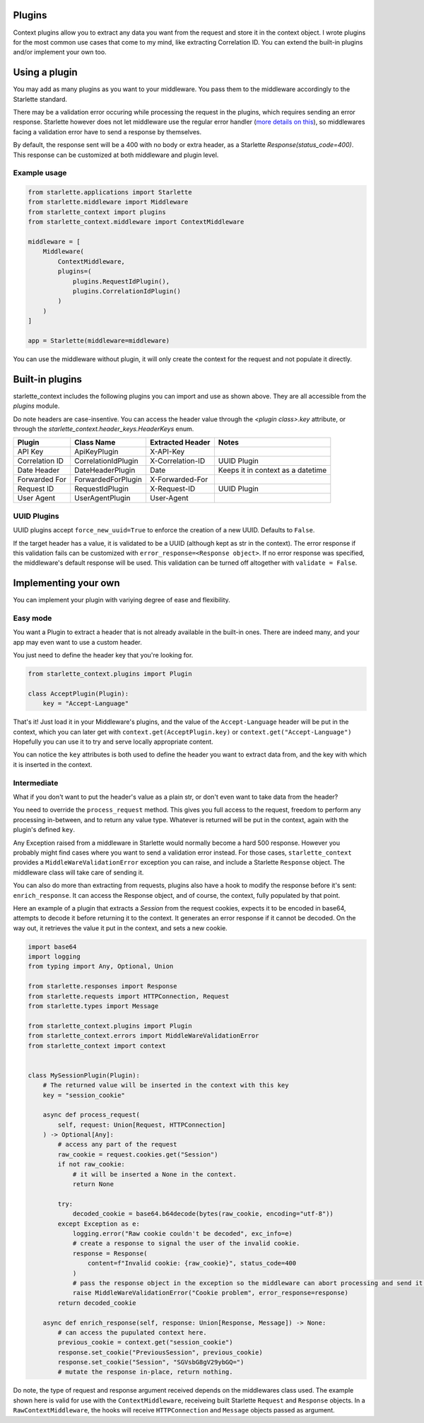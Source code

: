 =======
Plugins
=======

Context plugins allow you to extract any data you want from the request and store it in the context object.
I wrote plugins for the most common use cases that come to my mind, like extracting Correlation ID.
You can extend the built-in plugins and/or implement your own too.


==============
Using a plugin
==============

You may add as many plugins as you want to your middleware. You pass them to the middleware accordingly to the Starlette standard.

There may be a validation error occuring while processing the request in the plugins, which requires sending an error response.
Starlette however does not let middleware use the regular error handler 
(`more details on this <https://www.starlette.io/exceptions/#errors-and-handled-exceptions>`_), 
so middlewares facing a validation error have to send a response by themselves.

By default, the response sent will be a 400 with no body or extra header, as a Starlette `Response(status_code=400)`.
This response can be customized at both middleware and plugin level.

*************
Example usage
*************


.. code-block:: python

   from starlette.applications import Starlette
   from starlette.middleware import Middleware
   from starlette_context import plugins
   from starlette_context.middleware import ContextMiddleware

   middleware = [
       Middleware(
           ContextMiddleware,
           plugins=(
               plugins.RequestIdPlugin(),
               plugins.CorrelationIdPlugin()
           )
       )
   ]

   app = Starlette(middleware=middleware)

You can use the middleware without plugin, it will only create the context for the request and not populate it directly.

================
Built-in plugins
================

starlette_context includes the following plugins you can import and use as shown above.
They are all accessible from  the `plugins` module. 

Do note headers are case-insentive.
You can access the header value through the `<plugin class>.key` attribute,
or through the `starlette_context.header_keys.HeaderKeys` enum.


+-----------------+----------------------+-------------------+-----------------------------------+
| Plugin          | Class Name           | Extracted Header  | Notes                             |
+=================+======================+===================+===================================+
| API Key         | ApiKeyPlugin         | X-API-Key         |                                   |
+-----------------+----------------------+-------------------+-----------------------------------+
| Correlation ID  | CorrelationIdPlugin  | X-Correlation-ID  | UUID Plugin                       |
+-----------------+----------------------+-------------------+-----------------------------------+
| Date Header     | DateHeaderPlugin     | Date              | Keeps it in context as a datetime |
+-----------------+----------------------+-------------------+-----------------------------------+
| Forwarded For   | ForwardedForPlugin   | X-Forwarded-For   |                                   |
+-----------------+----------------------+-------------------+-----------------------------------+
| Request ID      | RequestIdPlugin      | X-Request-ID      | UUID Plugin                       |
+-----------------+----------------------+-------------------+-----------------------------------+
| User Agent      | UserAgentPlugin      | User-Agent        |                                   |
+-----------------+----------------------+-------------------+-----------------------------------+

************
UUID Plugins
************

UUID plugins accept ``force_new_uuid=True`` to enforce the creation of a new UUID. Defaults to ``False``.

If the target header has a value, it is validated to be a UUID (although kept as str in the context).
The error response if this validation fails can be customized with ``error_response=<Response object>``.
If no error response was specified, the middleware's default response will be used.
This validation can be turned off altogether with ``validate = False``.

=====================
Implementing your own
=====================

You can implement your plugin with variying degree of ease and flexibility.

*********
Easy mode
*********

You want a Plugin to extract a header that is not already available in the built-in ones. 
There are indeed many, and your app may even want to use a custom header.

You just need to define the header key that you're looking for.

.. code-block:: python

    from starlette_context.plugins import Plugin

    class AcceptPlugin(Plugin):
        key = "Accept-Language"


That's it!
Just load it in your Middleware's plugins, and the value of the ``Accept-Language`` header will be put in the context, 
which you can later get with ``context.get(AcceptPlugin.key)`` or ``context.get("Accept-Language")``
Hopefully you can use it to try and serve locally appropriate content.

You can notice the ``key`` attributes is both used to define the header you want to extract data from, and the key with which it is inserted in the context.


************
Intermediate
************

What if you don't want to put the header's value as a plain str, or don't even want to take data from the header?

You need to override the ``process_request`` method.
This gives you full access to the request, freedom to perform any processing in-between, and to return any value type.
Whatever is returned will be put in the context, again with the plugin's defined ``key``.

Any Exception raised from a middleware in Starlette would normally become a hard 500 response.
However you probably might find cases where you want to send a validation error instead.
For those cases, ``starlette_context`` provides a ``MiddleWareValidationError`` exception you can raise, and include a Starlette ``Response`` object.
The middleware class will take care of sending it.

You can also do more than extracting from requests, plugins also have a hook to modify the response before it's sent: ``enrich_response``.
It can access the Response object, and of course, the context, fully populated by that point.

Here an example of a plugin that extracts a `Session` from the request cookies, expects it to be encoded in base64,
attempts to decode it before returning it to the context. It generates an error response if it cannot be decoded.
On the way out, it retrieves the value it put in the context, and sets a new cookie.


.. code-block:: python
        
    import base64
    import logging
    from typing import Any, Optional, Union

    from starlette.responses import Response
    from starlette.requests import HTTPConnection, Request
    from starlette.types import Message

    from starlette_context.plugins import Plugin
    from starlette_context.errors import MiddleWareValidationError
    from starlette_context import context


    class MySessionPlugin(Plugin):
        # The returned value will be inserted in the context with this key
        key = "session_cookie"

        async def process_request(
            self, request: Union[Request, HTTPConnection]
        ) -> Optional[Any]:
            # access any part of the request
            raw_cookie = request.cookies.get("Session")
            if not raw_cookie:
                # it will be inserted a None in the context.
                return None

            try:
                decoded_cookie = base64.b64decode(bytes(raw_cookie, encoding="utf-8"))
            except Exception as e:
                logging.error("Raw cookie couldn't be decoded", exc_info=e)
                # create a response to signal the user of the invalid cookie.
                response = Response(
                    content=f"Invalid cookie: {raw_cookie}", status_code=400
                )
                # pass the response object in the exception so the middleware can abort processing and send it.
                raise MiddleWareValidationError("Cookie problem", error_response=response)
            return decoded_cookie

        async def enrich_response(self, response: Union[Response, Message]) -> None:
            # can access the pupulated context here.
            previous_cookie = context.get("session_cookie")
            response.set_cookie("PreviousSession", previous_cookie)
            response.set_cookie("Session", "SGVsbG8gV29ybGQ=")
            # mutate the response in-place, return nothing.

Do note, the type of request and response argument received depends on the middlewares class used.
The example shown here is valid for use with the ``ContextMiddleware``, receiveing built Starlette ``Request`` and ``Response`` objects.
In a ``RawContextMiddleware``, the hooks will receive ``HTTPConnection`` and ``Message`` objects passed as argument.